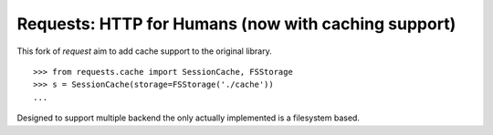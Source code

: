 Requests: HTTP for Humans (now with caching support)
====================================================


This fork of `request` aim to add cache support to the original library.

::

    >>> from requests.cache import SessionCache, FSStorage
    >>> s = SessionCache(storage=FSStorage('./cache'))
    ...

Designed to support multiple backend the only actually implemented is a
filesystem based.

